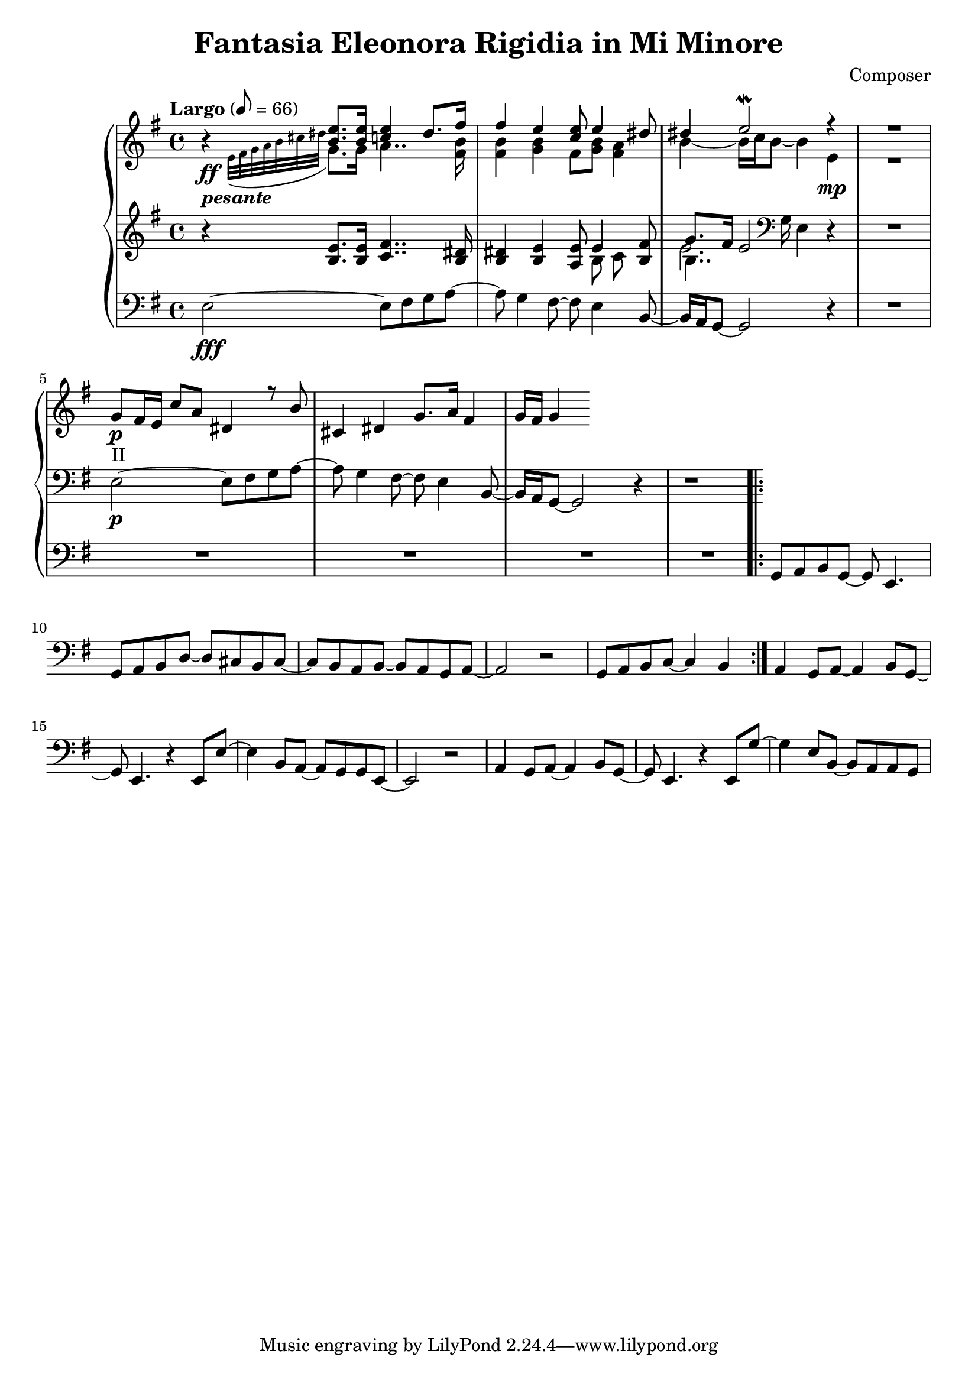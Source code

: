 \header {
  title = "Fantasia Eleonora Rigidia in Mi Minore"
  composer = "Composer"
}

global = { \key e \minor \tempo "Largo" 8= 66  }

cf = { \global  e2\fff~ e8 fis g a~ | a g4 fis8~ fis e4 b8~ | b16 a g8~ g2 r4 | \repeat unfold 5 R1
    \repeat volta 2 { g8 a b g~ g e4. | g8 a b d~ d cis b cis~ | cis b a b~ b a g a~ | a2 r | g8 a b c~ c4 b }
    a4 g8 a~ a4 b8 g~ | g e4. r4 e8 e'~ | e4 b8 a~ a g g e~ | e2 r | 
    a4 g8 a~ a4 b8 g~ | g e4. r4 e8 g'~ | g4 e8 b~ b a a g |  }

cpOne = { 
  \global b4\rest <b e>8. q16 <c e>4 dis8. fis16 | fis4 e <c e>8 e4 <dis>8 | dis4 e2\mordent r4| R1 |
  g,8\p_"II" fis16 e c'8 a dis,4 r8 b' | cis,4 dis g8. a16 fis4 | g16 fis g4 
 }

cpTwo = { 
  \global s4_\ff-\markup {\bold \italic "pesante"} \appoggiatura {e32 fis g a b cis dis } g,8. g16
  a4.. <fis b>16 |  <fis b>4 <g b> fis8 <g b> <fis a>4 |  b4~b16 c b8~ b4  e,\mp | R1
  

}

cpThree = {
  \global r4 <b e>8. q16 <c fis>4.. <b dis>16 | <b dis>4 <b e> <a e'>8 << {e'4} \\ {b8 c} >> <b fis'>8 | 
  << {g'8. fis16 e2}  \\ {b4.. \clef bass g16 e4} \\ {\voiceFour e'2. }  >>  r4 | R1
  e,2\p~ e8 fis g a~ | a g4 fis8~ fis e4 b8~ | b16 a g8~ g2 r4 | r1
} 


\score {
  <<
    \new PianoStaff \with { midiInstrument = #"church organ" }  <<
      \new Staff <<
        \new Voice \relative c'' { \voiceOne \cpOne }
        \new Voice \relative c' { \voiceTwo \cpTwo }
      >>
      \new Staff \relative c' { \cpThree }
      \new Staff \relative c { \clef bass \cf }
      
    >>
  >>
  \layout {}
}

\score {
  \unfoldRepeats 
    <<
    \new PianoStaff \with { midiInstrument = #"church organ" }  <<
      \new Staff \with {midiMaximumVolume = 0.8 } <<
        \new Voice \relative c'' { \voiceOne \cpOne }
        \new Voice \relative c' { \voiceTwo \cpTwo }
      >>
      \new Staff \with {midiMaximumVolume = 0.8 } \relative c' { \cpThree }
      \new Staff \relative c { \clef bass \cf }
      \new Staff \relative c, { \clef bass \cf }      
    >>
  >>
  \midi {}
}